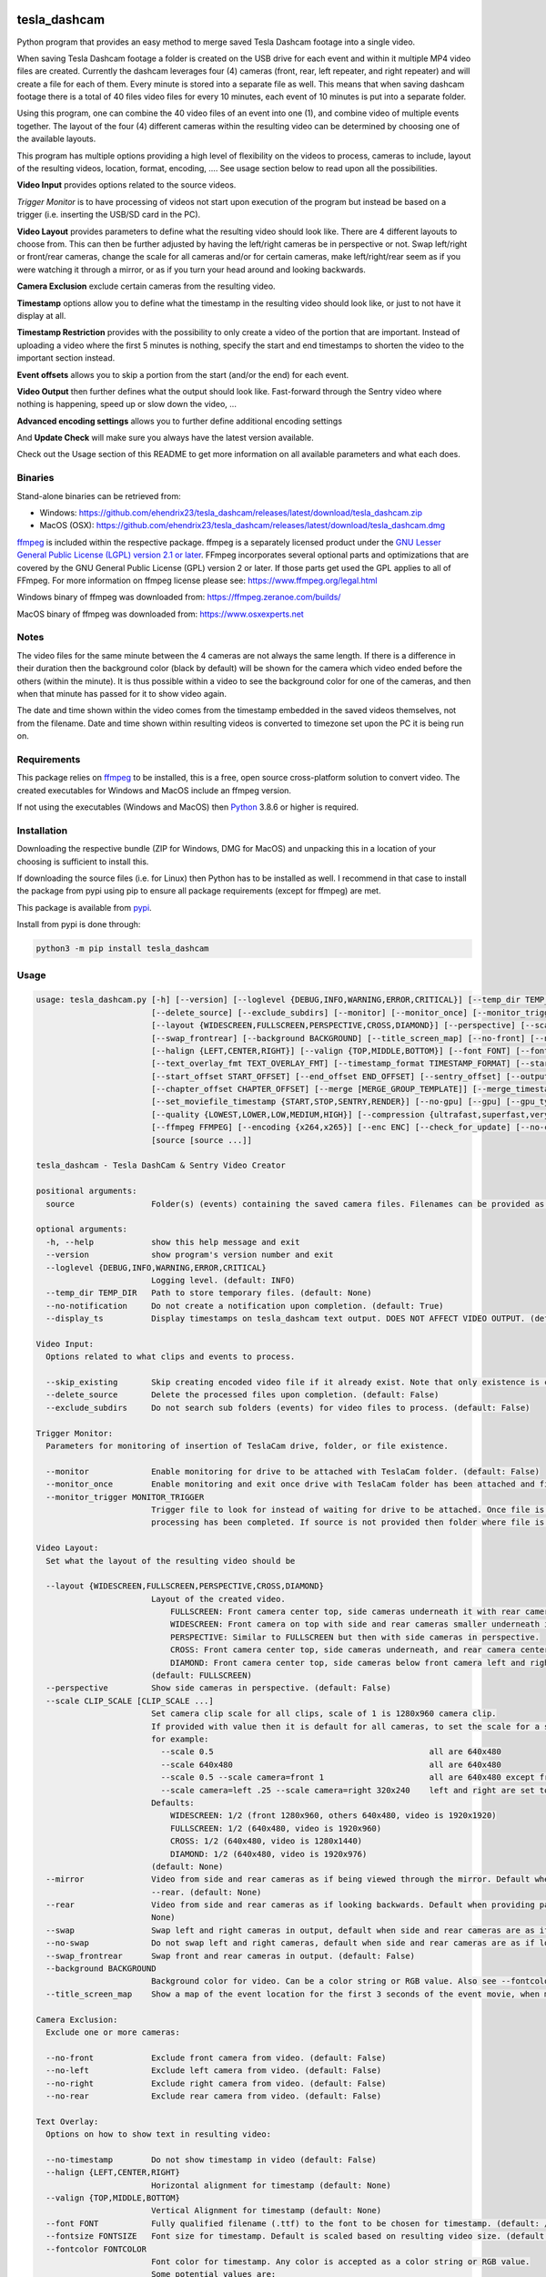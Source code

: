 .. image:: https://img.shields.io/github/downloads/ehendrix23/tesla_dashcam/total
   :target: https://img.shields.io/github/downloads/ehendrix23/tesla_dashcam/total
.. image:: https://img.shields.io/github/downloads/ehendrix23/tesla_dashcam/latest/total
   :target: https://GitHub.com/ehendrix23/tesla_dashcam/releases/
.. image:: https://img.shields.io/pypi/dm/tesla-dashcam
   :target: https://pypi.python.org/pypi/tesla-dashcam/

tesla_dashcam
=============

Python program that provides an easy method to merge saved Tesla Dashcam footage into a single video.

When saving Tesla Dashcam footage a folder is created on the USB drive for each event and within it multiple MP4 video files are
created. Currently the dashcam leverages four (4) cameras (front, rear, left repeater, and right repeater) and will create a
file for each of them. Every minute is stored into a separate file as well. This means that when saving dashcam footage
there is a total of 40 files video files for every 10 minutes, each event of 10 minutes is put into a separate folder.

Using this program, one can combine the 40 video files of an event into one (1), and combine video of multiple events together.
The layout of the four (4) different cameras within the resulting video can be determined by choosing one of the available layouts.

This program has multiple options providing a high level of flexibility on the videos to process, cameras to include,
layout of the resulting videos, location, format, encoding, .... See usage section below to read upon all the possibilities.

**Video Input** provides options related to the source videos.

*Trigger Monitor* is to have processing of videos not start upon execution of the program but instead be based on a trigger
(i.e. inserting the USB/SD card in the PC).

**Video Layout** provides parameters to define what the resulting video should look like. There are 4 different layouts to
choose from. This can then be further adjusted by having the left/right cameras be in perspective or not. Swap left/right
or front/rear cameras, change the scale for all cameras and/or for certain cameras, make left/right/rear seem as if you
were watching it through a mirror, or as if you turn your head around and looking backwards.

**Camera Exclusion** exclude certain cameras from the resulting video.

**Timestamp** options allow you to define what the timestamp in the resulting video should look like, or just to not have
it display at all.

**Timestamp Restriction** provides with the possibility to only create a video of the portion that are important. Instead
of uploading a video where the first 5 minutes is nothing, specify the start and end timestamps to shorten the video
to the important section instead.

**Event offsets** allows you to skip a portion from the start (and/or the end) for each event.

**Video Output** then further defines what the output should look like. Fast-forward through the Sentry video where nothing
is happening, speed up or slow down the video, ...

**Advanced encoding settings** allows you to further define additional encoding settings

And **Update Check** will make sure you always have the latest version available.

Check out the Usage section of this README to get more information on all available parameters and what each does.


Binaries
--------

Stand-alone binaries can be retrieved from:

- Windows: https://github.com/ehendrix23/tesla_dashcam/releases/latest/download/tesla_dashcam.zip
- MacOS (OSX): https://github.com/ehendrix23/tesla_dashcam/releases/latest/download/tesla_dashcam.dmg

`ffmpeg <https://www.ffmpeg.org/legal.html>`_ is included within the respective package.
ffmpeg is a separately licensed product under the `GNU Lesser General Public License (LGPL) version 2.1 or later <http://www.gnu.org/licenses/old-licenses/lgpl-2.1.html>`_.
FFmpeg incorporates several optional parts and optimizations that are covered by the GNU General Public License (GPL) version 2 or later. If those parts get used the GPL applies to all of FFmpeg.
For more information on ffmpeg license please see: https://www.ffmpeg.org/legal.html

Windows binary of ffmpeg was downloaded from: https://ffmpeg.zeranoe.com/builds/

MacOS binary of ffmpeg was downloaded from: https://www.osxexperts.net


Notes
-----

The video files for the same minute between the 4 cameras are not always the same length. If there is a difference in
their duration then the background color (black by default) will be shown for the camera which video ended before the
others (within the minute).
It is thus possible within a video to see the background color for one of the cameras, and then when that minute has passed
for it to show video again.

The date and time shown within the video comes from the timestamp embedded in the saved videos themselves, not from the
filename. Date and time shown within resulting videos is converted to timezone set upon the PC it is being run on.


Requirements
-------------

This package relies on `ffmpeg <https://ffmpeg.org>`__ to be installed, this is a free, open source cross-platform
solution to convert video. The created executables for Windows and MacOS include an ffmpeg version.

If not using the executables (Windows and MacOS) then `Python <https://www.python.org>`__ 3.8.6 or higher is required.


Installation
-------------

Downloading the respective bundle (ZIP for Windows, DMG for MacOS) and unpacking this in a location of your choosing is
sufficient to install this.

If downloading the source files (i.e. for Linux) then Python has to be installed as well. I recommend in that case to
install the package from pypi using pip to ensure all package requirements (except for ffmpeg) are met.

This package is available from `pypi <https://pypi.org/project/tesla-dashcam/>`__.

Install from pypi is done through:

.. code:: bash

    python3 -m pip install tesla_dashcam



Usage
-----

.. code:: bash

    usage: tesla_dashcam.py [-h] [--version] [--loglevel {DEBUG,INFO,WARNING,ERROR,CRITICAL}] [--temp_dir TEMP_DIR] [--no-notification] [--display_ts] [--skip_existing]
                            [--delete_source] [--exclude_subdirs] [--monitor] [--monitor_once] [--monitor_trigger MONITOR_TRIGGER]
                            [--layout {WIDESCREEN,FULLSCREEN,PERSPECTIVE,CROSS,DIAMOND}] [--perspective] [--scale CLIP_SCALE [CLIP_SCALE ...]] [--mirror] [--rear] [--swap] [--no-swap]
                            [--swap_frontrear] [--background BACKGROUND] [--title_screen_map] [--no-front] [--no-left] [--no-right] [--no-rear] [--no-timestamp]
                            [--halign {LEFT,CENTER,RIGHT}] [--valign {TOP,MIDDLE,BOTTOM}] [--font FONT] [--fontsize FONTSIZE] [--fontcolor FONTCOLOR]
                            [--text_overlay_fmt TEXT_OVERLAY_FMT] [--timestamp_format TIMESTAMP_FORMAT] [--start_timestamp START_TIMESTAMP] [--end_timestamp END_TIMESTAMP]
                            [--start_offset START_OFFSET] [--end_offset END_OFFSET] [--sentry_offset] [--output OUTPUT] [--motion_only] [--slowdown SLOW_DOWN] [--speedup SPEED_UP]
                            [--chapter_offset CHAPTER_OFFSET] [--merge [MERGE_GROUP_TEMPLATE]] [--merge_timestamp_format MERGE_TIMESTAMP_FORMAT] [--keep-intermediate] [--keep-events]
                            [--set_moviefile_timestamp {START,STOP,SENTRY,RENDER}] [--no-gpu] [--gpu] [--gpu_type {nvidia,intel,rpi}] [--no-faststart]
                            [--quality {LOWEST,LOWER,LOW,MEDIUM,HIGH}] [--compression {ultrafast,superfast,veryfast,faster,fast,medium,slow,slower,veryslow}] [--fps FPS]
                            [--ffmpeg FFMPEG] [--encoding {x264,x265}] [--enc ENC] [--check_for_update] [--no-check_for_update] [--include_test]
                            [source [source ...]]

    tesla_dashcam - Tesla DashCam & Sentry Video Creator

    positional arguments:
      source                Folder(s) (events) containing the saved camera files. Filenames can be provided as well to manage individual clips. (default: None)

    optional arguments:
      -h, --help            show this help message and exit
      --version             show program's version number and exit
      --loglevel {DEBUG,INFO,WARNING,ERROR,CRITICAL}
                            Logging level. (default: INFO)
      --temp_dir TEMP_DIR   Path to store temporary files. (default: None)
      --no-notification     Do not create a notification upon completion. (default: True)
      --display_ts          Display timestamps on tesla_dashcam text output. DOES NOT AFFECT VIDEO OUTPUT. (default: False)

    Video Input:
      Options related to what clips and events to process.

      --skip_existing       Skip creating encoded video file if it already exist. Note that only existence is checked, not if layout etc. are the same. (default: False)
      --delete_source       Delete the processed files upon completion. (default: False)
      --exclude_subdirs     Do not search sub folders (events) for video files to process. (default: False)

    Trigger Monitor:
      Parameters for monitoring of insertion of TeslaCam drive, folder, or file existence.

      --monitor             Enable monitoring for drive to be attached with TeslaCam folder. (default: False)
      --monitor_once        Enable monitoring and exit once drive with TeslaCam folder has been attached and files processed. (default: False)
      --monitor_trigger MONITOR_TRIGGER
                            Trigger file to look for instead of waiting for drive to be attached. Once file is discovered then processing will start, file will be deleted when
                            processing has been completed. If source is not provided then folder where file is located will be used as source. (default: None)

    Video Layout:
      Set what the layout of the resulting video should be

      --layout {WIDESCREEN,FULLSCREEN,PERSPECTIVE,CROSS,DIAMOND}
                            Layout of the created video.
                                FULLSCREEN: Front camera center top, side cameras underneath it with rear camera between side camera.
                                WIDESCREEN: Front camera on top with side and rear cameras smaller underneath it.
                                PERSPECTIVE: Similar to FULLSCREEN but then with side cameras in perspective.
                                CROSS: Front camera center top, side cameras underneath, and rear camera center bottom.
                                DIAMOND: Front camera center top, side cameras below front camera left and right of front, and rear camera center bottom.
                            (default: FULLSCREEN)
      --perspective         Show side cameras in perspective. (default: False)
      --scale CLIP_SCALE [CLIP_SCALE ...]
                            Set camera clip scale for all clips, scale of 1 is 1280x960 camera clip.
                            If provided with value then it is default for all cameras, to set the scale for a specific camera provide camera=<front, left, right,rear> <scale>
                            for example:
                              --scale 0.5                                             all are 640x480
                              --scale 640x480                                         all are 640x480
                              --scale 0.5 --scale camera=front 1                      all are 640x480 except front at 1280x960
                              --scale camera=left .25 --scale camera=right 320x240    left and right are set to 320x240
                            Defaults:
                                WIDESCREEN: 1/2 (front 1280x960, others 640x480, video is 1920x1920)
                                FULLSCREEN: 1/2 (640x480, video is 1920x960)
                                CROSS: 1/2 (640x480, video is 1280x1440)
                                DIAMOND: 1/2 (640x480, video is 1920x976)
                            (default: None)
      --mirror              Video from side and rear cameras as if being viewed through the mirror. Default when not providing parameter --no-front. Cannot be used in combination with
                            --rear. (default: None)
      --rear                Video from side and rear cameras as if looking backwards. Default when providing parameter --no-front. Cannot be used in combination with --mirror. (default:
                            None)
      --swap                Swap left and right cameras in output, default when side and rear cameras are as if looking backwards. See --rear parameter. (default: None)
      --no-swap             Do not swap left and right cameras, default when side and rear cameras are as if looking through a mirror. Also see --mirror parameter (default: None)
      --swap_frontrear      Swap front and rear cameras in output. (default: False)
      --background BACKGROUND
                            Background color for video. Can be a color string or RGB value. Also see --fontcolor. (default: black)
      --title_screen_map    Show a map of the event location for the first 3 seconds of the event movie, when merging events it will also create map with lines linking the events (default: False)

    Camera Exclusion:
      Exclude one or more cameras:

      --no-front            Exclude front camera from video. (default: False)
      --no-left             Exclude left camera from video. (default: False)
      --no-right            Exclude right camera from video. (default: False)
      --no-rear             Exclude rear camera from video. (default: False)

    Text Overlay:
      Options on how to show text in resulting video:

      --no-timestamp        Do not show timestamp in video (default: False)
      --halign {LEFT,CENTER,RIGHT}
                            Horizontal alignment for timestamp (default: None)
      --valign {TOP,MIDDLE,BOTTOM}
                            Vertical Alignment for timestamp (default: None)
      --font FONT           Fully qualified filename (.ttf) to the font to be chosen for timestamp. (default: /Library/Fonts/Arial Unicode.ttf)
      --fontsize FONTSIZE   Font size for timestamp. Default is scaled based on resulting video size. (default: None)
      --fontcolor FONTCOLOR
                            Font color for timestamp. Any color is accepted as a color string or RGB value.
                            Some potential values are:
                                white
                                yellowgreen
                                yellowgreen@0.9
                                Red
                            :    0x2E8B57
                            For more information on this see ffmpeg documentation for color: https://ffmpeg.org/ffmpeg-utils.html#Color (default: white)
      --text_overlay_fmt TEXT_OVERLAY_FMT
                            Format string for text overlay.
                            Valid format variables:
                                {clip_start_timestamp} - Local time the clip starts at
                                {clip_end_timestamp} - Local time the clip ends at
                                {local_timestamp_rolling} - Local time which continuously updates (shorthand for '%{{pts:localtime:{local_timestamp}:%x %X}}'), string
                                {event_timestamp} - Timestamp from events.json (if provided), string
                                {event_timestamp_countdown_rolling} - Local time which continuously updates (shorthand for '%{{hms:localtime:{event_timestamp}}}'), string
                                {event_city} - City name from events.json (if provided), string
                                {event_reason} - Recording reason from events.json (if provided), string
                                {event_latitude} - Estimated latitude from events.json (if provided), float
                                {event_longitude} - Estimated longitude from events.json (if provided), float
                                
                                All valid ffmpeg 'text expansion' syntax is accepted here.
                                More info: http://ffmpeg.org/ffmpeg-filters.html#Text-expansion
                            (default: {local_timestamp_rolling})
      --timestamp_format TIMESTAMP_FORMAT
                            Format for timestamps.
                            Determines how timestamps should be represented. Any valid value from strftime is accepted.Default is set '%x %X' which is locale's appropriate date and time representationMore info: https://strftime.org (default: %x %X)

    Timestamp Restriction:
      Restrict video to be between start and/or end timestamps. Timestamp to be provided in a ISO-8601 format (see https://fits.gsfc.nasa.gov/iso-time.html for examples)

      --start_timestamp START_TIMESTAMP
                            Starting timestamp (default: None)
      --end_timestamp END_TIMESTAMP
                            Ending timestamp (default: None)

    Event offsets:
      Start and/or end offsets for events

      --start_offset START_OFFSET
                            Skip x number of seconds from start of event for resulting video. Default is 0 seconds, 60 seconds if --sentry_offset is provided. (default: None)
      --end_offset END_OFFSET
                            Ignore the last x seconds of the event for resulting video. Default is 0 seconds, 30 seconds if --sentry_offset is provided. (default: None)
      --sentry_offset       start_offset and end_offset will be based on when timestamp of object detection occurred for Sentryevents instead of start/end of event. (default: False)

    Video Output:
      Options related to resulting video creation.

      --output OUTPUT       Path/Filename for the new movie file. Event files will be stored in same folder.
                            (default: /Users/ehendrix/Movies/Tesla_Dashcam/)
      --motion_only         Fast-forward through video when there is no motion. (default: False)
      --slowdown SLOW_DOWN  Slow down video output. Accepts a number that is then used as multiplier, providing 2 means half the speed.
      --speedup SPEED_UP    Speed up the video. Accepts a number that is then used as a multiplier, providing 2 means twice the speed.
      --chapter_offset CHAPTER_OFFSET
                            Offset in seconds for chapters in merged video. Negative offset is # of seconds before the end of the subdir video, positive offset if # of seconds after the
                            start of the subdir video. (default: 0)
      --merge [MERGE_GROUP_TEMPLATE]
                            Merge the video files from different folders (events) into 1 big video file.
                            Optionally add a template string to group events in different video files based on the template.
      --merge_timestamp_format MERGE_TIMESTAMP_FORMAT
                            Format for timestamps in merge_template.
                            Determines how timestamps should be represented within merge_template. Any valid value from strftime is accepted.Default is set '%Y-%m-%d_%H_%M'More info: https://strftime.org (default: %Y-%m-%d_%H_%M)
      --keep-intermediate   Do not remove the clip video files that are created (default: False)
      --keep-events         Do not remove the event video files that are created when merging events into a video file (see --merge) (default: False)
      --set_moviefile_timestamp {START,STOP,SENTRY,RENDER}
                            Match modification timestamp of resulting video files to event timestamp. Use START to match with when the event started, STOP for end time of the event,
                            SENTRY for Sentry event timestamp, or RENDER to not change it. (default: START)

    Advanced encoding settings:
      Advanced options for encoding

      --no-gpu              Disable use of GPU acceleration. Default on Apple Silicon Mac and on Non-MACs.                            
      --gpu                 Use GPU acceleration. Default on Intel Macs.
                            Note: ffmpeg currently seems to have issues on Apple Silicon with GPU acceleration, --no-gpu might need to be set to produce video.
                            --gpu_type has to be provided as well on Non-Macs when enabling this parameter (default: False)
      --gpu_type {nvidia,intel,rpi}
                            Type of graphics card (GPU) in the system. This determines the encoder that will be used.This parameter is mandatory if --gpu is provided on Non-Macs. (default: None)
      --no-faststart        Do not enable flag faststart on the resulting video files. Use this when using a network share and errors occur during encoding. (default: False)
      --quality {LOWEST,LOWER,LOW,MEDIUM,HIGH}
                            Define the quality setting for the video, higher quality means bigger file size but might not be noticeable. (default: LOWER)
      --compression {ultrafast,superfast,veryfast,faster,fast,medium,slow,slower,veryslow}
                            Speed to optimize video. Faster speed results in a bigger file. This does not impact the quality of the video, just how much time is used to compress it.
                            (default: medium)
      --fps FPS             Frames per second for resulting video. Tesla records at about 33fps hence going higher wouldn't do much as frames would just be duplicated. Default is 24fps
                            which is the standard for movies and TV shows (default: 24)
      --ffmpeg FFMPEG       Path and filename for ffmpeg. Specify if ffmpeg is not within path. (default: /Users/ehendrix-
                            personal/Documents_local/GitHub/tesla_dashcam/tesla_dashcam/ffmpeg)
      --encoding {x264,x265}
                            Encoding to use for video creation.
                                x264: standard encoding, can be viewed on most devices but results in bigger file.
                                x265: newer encoding standard but not all devices support this yet.
      --enc ENC             Provide a custom encoder for video creation. Cannot be used in combination with --encoding.
                            Note: when using this option the --gpu option is ignored. To use GPU hardware acceleration specify an encoding that provides this.

    Update Check:
      Check for updates

      --check_for_update    Check for update and exit. (default: False)
      --no-check_for_update
                            A check for new updates is performed every time. With this parameter that can be disabled (default: False)
      --include_test        Include test (beta) releases when checking for updates. (default: False)

Positional Argument
-------------------

Source does not have a specific parameter. Just provide the folder(s) to be scanned and processed. One can provide
folder(s) and/or file(s) here. Source is not mandatory, if not provided then the default will be SavedClips and SentryClips.
The path searches for SavedClips and SentryClips will depend if there was a Trigger Monitor parameter provided or not.
If source is not provided and no Trigger Monitor provided then --monitor_once will be enabled with SavedClips and SentryClips.


Optional Arguments
------------------

These are some other optional arguments that don't change in what will be processed, how, layout, resulting video file
or so.

*-h or --help*

  Show the help message and exit.

*--version*

  Show the version number of the program and exit.

*--loglevel <level>*

  Log level for additional output. Currently only used for DEBUG, providing any other value will not change anything.

*--temp_dir <path>*

  Temporary path to store the temporary (intermediate) clip video files. When processing a temporary video file is
  created for each minute within an event folder combining the different cameras together. Then these temporary video
  files are merged together to produce the resulting event video file. By default the temporary clip video files will
  be stored in the same folder as specified where the resulting video file will be stored. Using this parameter one
  can thus specify another folder instead. Can be especially helpful when the resulting videos are being stored on
  a network share as one can then specify a local drive that would be faster for the temporary files.

*--no-notification*

  Upon completion a notification is provided on the screen that processing is completed. Use this parameter to
  disable this notification.

  *--display_ts*

  Add timestamp to the text output procuded.

Video Input
-----------

Following options are to manage what should be processed and what to do once processed.

*--skip_existing*

  Default: False

  By default if a resulting video files already exist then it will be overwritten (except with --monitor). By providing this
  parameter if the resulting video file already exist then it will not be recreated. Note that this only checks for existence
  of the video file and not if the layout etc. of that video file matches current selection.

*--delete_source*

  Default: False

  Delete the clips (files) and events (folders) on the source once processing has been completed.

*--exclude_subdirs*

  Default: False

  Do not scan any subfolders within the source provided for valid clips.


Trigger Monitor
---------------

When the program is executed the provide source folders are being scanned for events and clip files, processed, and
then the program exits. Using these parameters it is possible however to start the program before the SD or USB has been
inserted and have it wait. It can then be set to wait again after first time processing or to stop.

*--monitor*

  Default: False

  Monitor for drive to be attached that has the TeslaCam folder in its root. If not already one attached then wait till
  one is attached. Once a drive with the TeslaCam folder is attached processing will start based on the source provided.
  If no source was provided then all events within SavedClips and SentryClips will be processed instead. To have it
  process all 3 folders then provide the following for source:

  SavedClips SentryClips RecentClips

  After processing the program will wait until the drive has been ejected from the system. Once ejected it will
  start monitoring again for a drive to be attached. This loop will continue until stopped with CTRL-C.

*--monitor_once*

  Default: False

  This is the same as --monitor however instead of waiting for the drive to be ejected after processing the program
  will stop.

*--monitor_trigger <File or folder>*

  Monitor for existence of a folder (or file) instead of a drive with TeslaCam folder. Once the file (or folder) exist
  then processing will start. If source is provided then that will be used for scanning for events and clips. If no
  source was provided then the path provided for this parameter will be used as source instead. If the provided source
  is a relative path (i.e. Tesla/MyVideos) then it will be relative based on the location of the trigger file/path.

  Upon completion, if a trigger file was provided then that file will be deleted and the program will wait again
  until the trigger file exist again. If a trigger folder was provided then the program will wait until this folder
  has been removed. Then it will start monitoring again for existence for this folder.


Video Layout
------------

The layout of the resulting video can be adjusted in many ways through multiple parameters. Parameter --layout
specifies where each camera clip should be placed within the resulting video. (see above for examples).

*--layout*

  Default: FULLSCREEN

* FULLSCREEN: Resolution: 1920x960

::

    +---------------+----------------+----------------+
    |               | Front Camera   |                |
    +---------------+----------------+----------------+
    | Left Camera   |  Rear Camera   |  Right Camera  |
    +---------------+----------------+----------------+

Video example: https://youtu.be/P5k9PXPGKWQ


* WIDESCREEN: Resolution: 1920x1920

::

    +---------------+----------------+----------------+
    |                 Front Camera                    |
    +---------------+----------------+----------------+
    | Left Camera   |  Rear Camera   |  Right Camera  |
    +---------------+----------------+----------------+

Video example: https://youtu.be/nPleIhVxyhQ


* CROSS: Resolution: 1280x1440

::

    +---------------+----------------+----------------+
    |               | Front Camera   |                |
    +---------------+----------------+----------------+
    |     Left Camera      |       Right Camera       |
    +---------------+----------------+----------------+
    |               | Rear Camera    |                |
    +---------------+----------------+----------------+


* DIAMOND: Resolution: 1920x976

::

    +---------------+----------------+----------------+
    |               |  Front Camera  |                |
    +---------------+                +----------------+
    |   Left Camera |----------------| Right Camera   |
    +               +  Rear Camera   +                +
    |---------------|                |----------------|
    +---------------+----------------+----------------+


*--perspective*

  Default: False

  Show the side cameras in perspective mode.


*--scale*

  This can then be further adjusted by changing the scale for all cameras or changing the scale for one or more making
  them smaller or bigger then the others. This is done with the --scale parameter. If just provided with a number then
  scale is multiplied based on that number.

  For example, 0.5 results in 640x480 as standard resolution is 1280x960. Or one can also provide the resolution instead
  of the scale. For example providing 640x480. Changing the scale can be done for specific cameras as well. This is
  done by preceding the scale number (or resolution) with camera=<camera> where <camera> can be front, rear, left,
  or right. One can provide the --scale parameter multiple times.

  For example:

  \-\-scale 1 --scale camera=left .25 --scale camera=right 640x480

  results in front and rear camera clips to be of size 1280x960, left camera would be 320x240, and right camera would
  be 640x480.


*--mirror or --rear*

  By default the left, right, and rear cameras are shown as if one is sitting inside the car and looking through the
  mirrors. However, if the front camera is not included (with option --no-front) then this is changed making it seem
  as if one is looking backwards and not through a mirror. With option --mirror or --rear one can override the default
  for this.

  Using --rear you can thus make it so that it is shown as if looking backwards yet still having the front one shown.
  Same, using --mirror one can make it as if the view is shown through a mirror without showing the front camera.

*--swap or --no-swap*

  Default is to swap left and right cameras (left one is shown on the right in the video and right one is shown on the left)
  when they are viewed as if looking backwards (see --rear). Using --no-swap this can then be overridden.


  Similar, when looking as if through a mirror the default is not to swap left and right cameras. With --swap this can be
  overridden.

*--swap_frontrear*

  Default: False

  Using this you can swap the front and the rear camera in the layouts. The front camera is normally on top with the rear
  camera being at the bottom. With this the front camera will be shown at the bottom and the rear on the top.

*--background*

  Default: Black

  Specify the background color for the video. Default is black. See --fontcolor for possible values.

  *--title_screen_map*

  Default: False

  Show a map of the event location for the first 3 seconds within the event. When merging multiple events an additional map will
  be created for the start of the movie showing locations of all events within the movie linked with lines.
  Note, if merging multiple events within a movie then a map will be shown at the start of each event within that movie.

Camera Exclusion
----------------

By default the output from all 4 cameras is shown within the merged video if existing. Using these parameters one can
exclude one or more cameras from the resulting video.

*--no-front*

  Default: False

  Exclude the front camera from the resulting video.

*--no-left*

  Default: False

  Exclude the left camera from the resulting video.

*--no-right*

  Default: False

  Exclude the right camera from the resulting video.

*--no-rear*

  Default: False

  Exclude the rear camera from the resulting video.

Text Overlay
------------

Following parameters are to change settings for the text that is being added to the resulting video.

*--text_overlay_fmt*

  Default: {local_timestamp_rolling}

  Sets the format string for the text overlayed in the video. Use \n to specify a newline.
  Valid format specifiers:
  
  `{local_timestamp_rolling}`: Local time which continuously updates, string

  `{local_timestamp}`: Local time that does not continuously update, string

  `{event_timestamp}`: Timestamp from events.json (if provided), string

  `{event_city}`: City name from events.json (if provided), string

  `{event_reason}`: Recording reason from events.json (if provided), string

  `{event_latitude}`: Estimated latitude from events.json (if provided), float

  `{event_longitude}`: Estimated longitude from events.json (if provided), float


*--timestamp_format*

  Default: %x %X

  Set how timestamps should be formatted. See https://strftime.org on how to use this. Default represents date and time in current locale's format.

*--no-timestamp*

  Default: False

  Do not display timestamp within the resulting video.

*--halign*

  Default: CENTER

  Determine the horizontal alignment of the timestamp within the resulting video. The default for this normally
  is to display the timestamp in the center of the video. Exception to this is for DIAMOND layout when excluding
  left or right camera in which case the horizontal placement of the font is adjusted so that it is still displayed
  between the front and rear camera. The alignment can be overridden with:

  LEFT: place timestamp to the left of the video

  CENTER: place timestamp in the center of the video

  RIGHT: place timestamp to the right of the video

*--valign*

  Default: BOTTOM

  Set the vertical alignment of the timestamp within the resulting video. Default is at the bottom of the video except
  for layout DIAMOND where it is in the middle to be placed in the space between the front and rear camera.

  TOP: place timestamp at the top of the video

  MIDDLE: place timestamp in the middle of the video

  BOTTOM: place timestamp at the bottom of the video

*--font <filename>*

  Override the default font for the timestamp. Filename/path provided here has to be a fully qualified filename to the
  font file (.ttf).

*--fontsize <size>*

  Font size for the timestamp. Default font size is scaled based on the resulting video size, use this to override and
  provide a fix font size.

*--fontcolor <color*

  Default: white

  The color for the timestamp as a color string or RGB value. More information on how to provide the color can be
  found here: `https://ffmpeg.org/ffmpeg-utils.html#Color <https://ffmpeg.org/ffmpeg-utils.html#Color>`_

  Some possible values are:
    white

    yellowgreen

    yellowgreen@0.9

    Red

    0x2E8B57


Timestamp Restriction
---------------------

The events/clips to be processed and thus be put in the resulting video can be restricted by providing a start and/or
end timestamp.

The timestamps provided do not need to match the start or end timestamp of a specific event or specific clip. Video within
the clip will be skipped if it falls outside of the timestamp.

By default the timestamp will be interpreted based on the timezone of the PC the program runs on. This can be
overridden however.

The timestamp is to be provided based on the ISO-8601 format (see
`https://fits.gsfc.nasa.gov/iso-time.html <https://fits.gsfc.nasa.gov/iso-time.html>`_) for description and examples of
this format.

In general, the date is provided in the format YYYY, YYYY-MM, YYYY-MM-DD, YYYY-Wxx, YYYY-ddd

Here are some examples:

  2019 to process restrict video to year 2019.

  2019-09 for September, 2019.

  2019-09-10 or 20190910 for 10th of September, 2019

  2019-W37 (or 2019W37) for week 37 in 2019

  2019-W37-2 (or 2019W372) for Tuesday (day 2) of Week 37 in 2019

  2019-253 (or 2019253) for day 253 in 2019 (which is 10th of September, 2019)

To identify the time, one can use hh, hh:mm, or hh:mm:ss.
If providing both a date and a time then these are seperated using the letter T:

  2019-09-10T11:15:10 for 11:15AM on the 10th of September, 2019.

Timezone for the timestamp can be provided as well.
  For UTC time add the letter Z to the time: 2019-09-10T11:15:10Z for 11:15AM on the 10th of September, 2019 UTC time.

One can also use +hh:mm, +hhmm, +hh, -hh:mm, -hhmm, -hh to use a different timezone.

  2019-09-10T11:15:10-0500 is for 11:15AM on the 10th of September, 2019 EST.

For further guidance on potential values see: https://www.cl.cam.ac.uk/~mgk25/iso-time.html

*--start_timestamp <timestamp>*

  Starting timestamp to include in resulting video. Anything before this timestamp will be skipped (even when inside
  the clip containing the starting timestamp).

*--end_timestamp <timestamp>*

  Ending timestamp to include in resulting video. Anything after this timestamp will be skipped (even when inside
  the clip containing the ending timestamp).

Event offsets
-------------

This is to skip forward or stop earlier within an event. The skipping is done for each event (folder) individually.
For example, one can set it to skip the 1st 5 minutes of each event by providing the --start_offset 300 (300 seconds = 5 minutes).
Provided offsets are calculated before any video adjustments such as speeding up, slowing down, or motion only. Offsets
can work in combination with the timestamp restriction however the offsets will always be calculated based on the event
start and end timestamps. Thus if the start timestamp is set to be 2 minutes into the event, and the offset is set to 5 minutes
then the resulting video will start 5 minutes in (and not 7 minutes into the event). If the start timestamp is 3 minutes into
the event, and the starting offset is set to 2 minutes then the resulting video will start at 3 minutes in. Same
methodology is applied for ending offset and end timestamp.

When enabling --sentry_offset then the offsets only operate on events that were recorded due to a Sentry event.
The offsets are then based on the event timestamp (timestamp that triggered Sentry to save the event) and not the start/end timestamp of the event.
For this it is possible to provide positive or negative values. When providing a negative value for start_offset then the clip
will start before the event timestamp. When providing a positive value then it will be after the event start.
Similar, when providing a negative value for end_offset the ending of the clip will be before the event, and with
a positive value it will be after the event.

*--start_offset <offset>*

  Starting offset within the event. <offset> is in seconds.

*--end_offset <offset>*

  Ending offset within the event. <offset> is in seconds.

*--senty_offset*

  Default: False

  Start and end offsets will be based on the timestamp that triggered the Sentry event instead of the start and end timestamps of the event.
  
Video Output
------------

These are additional parameters related to the resulting video creation.

*--output <path/filename>*

  Path/filename for the resulting video. If a filename is provided here and --merge is set then the resulting merged
  video will be saved with this filename. The event videos will be stored within the same folder. To just provide a filename, 
  but keeping the default folder based on platform, add an extension to the name. For example, providing "event" will create 
  the files in folder event, but providing "event.mp4" will instead create the movie file event.mp4 in the default folder.
  
*--motion_only*

  Default: False

  Resulting video will show fast forwarded video for any portion where there is no or very little motion. This can
  be especially useful for Sentry events since those are 10-minute events but often only have a few minutes (if that)
  of useful activity in it that resulted in the event being created.

*--slowdown <speed>*

  Slow the resulting video down by provided multiplier. For example, a <speed> of 2 would mean that the video
  will be half the speed of normal.

*--speedup <speed>*

  Increase the speed of the resulting video by provided multiplier. For example, a value of 2 means that the video
  will be going twice the normal speed.

*--chapter_offset <seconds>*

  Sets an offset for the chapter markers in the merged video. By default a chapter marker is set at the start of each
  event within the merged video. Using this one can set the chapter marker <seconds> before or after the start of the event.

  Providing a negative value here results in the chapter marker being set x number of seconds before the end of the event.

  Providing a positive value results in the chapter marker being set x number of seconds after the start of the event.

*--merge*

  Default: False

  A video file is created for each event (folder) found. When parameter --merge is provided these individual event
  video files will then be further merged into 1 bigger video file. 
  Optionally add a template string to group events together and create multiple video files. Resulting video filename will be based on this template.
  See --text_overlay_fmt for format variables.
 
*--merge_timestamp_format*

  Default: %Y-%m-%d_%H_%M

  Determine how timestamps should be represented within the template provided for --merge.
  For example:

  To merge events in a movies grouped by date/hour:

      --merge "{event_timestamp}" --merge_timestamp_format "%Y-%m-%d_%H"
  
  To merge events in a movies grouped by date:

      --merge "{event_timestamp}" --merge_timestamp_format "%Y-%m-%d"
  

*--keep-intermediate*

  Default: False

  Temporary video files are being created during the processing of the events. These temporary video files are the
  combined camera clips for 1 minute, and thus normally 10 of these video files are created (one for each minute).
  These files are then deleted once the event is processed and the event video file has been created. Use this
  parameter to keep these temporary video files instead. Note that depending on the number of events a lot more
  storage will be required then.

*--keep-events*

  Default: False

  When set the event video files that were generated will not be deleted after they have been merged into a video file (see --merge). 
  If this is not set then the event video files will be automatically deleted upon successful creation of the merged video file.

*--set_moviefile_timestamp*

  Default: START

  Determine what the modification timestamp on the OS for resulting video file should be set at. START will set it at the start of the event, 
  STOP for the end of the event, SENTY for the timestamp that triggered the SENTRY event (if no SENTRY timestamp then will go back to START),
  or RENDER to not modify the timestamp resulting in it being when the movie was created.

Advanced Encoding Settings
--------------------------

The following parameters are more advanced settings to determine how ffmpeg should encode the videos.

*--no-gpu*

  Disables GPU acceleration. 
  Intel Macs: GPU acceleration is enabled by default, use this parameter to disable it.
  Apple Silicon Macs: GPU acceleration is disabled by default due to current issues with ffmpeg.
  Non-Macs: GPU acceleration is disabled by default.

  If this parameter is used in combination with --gpu then the first one will have preference.

  Note: we can only detect Apple Silicon if Python deployed is the Universal2 binary OR the tesla_dashcam executable is for Apple Silicon.
  If running on Apple Silicon but using the x64 executable or x64 Python then tesla_dashcam will not be able to detect it is running on Apple Silicon.

*--gpu*

  Enables GPU acceleration.
  Intel Macs: this is already enabled by default
  Apple Silicon Macs: to enable GPU acceleration. Note that current ffmpeg produces a corrupt video when doing this but newer versions of ffmpeg might work.
  Non-Macs: to enable GPU acceleration, parameter parameter --gpu_type has to be provided as well then to identify the hardware.

  If this parameter is used in combination with --no-gpu then the first one will have preference.

  Note: we can only detect Apple Silicon if Python deployed is the Universal2 binary OR the tesla_dashcam executable is for Apple Silicon.
  If running on Apple Silicon but using the x64 executable or x64 Python then tesla_dashcam will not be able to detect it is running on Apple Silicon.

*--gpu_type*

  All platforms except Macs. Provide the GPU type installed in the system.

    intel: if INTEL GPU is installed

    nvidia: if NVIDIA GPU is installed

    rpi: on Raspberry Pi systems

*--no-faststart*

   Default: False

   By default the ffmpeg flag faststart is set. Doing this will ensure that certain meta data is placed at the start
   of the resulting video which then improves streaming (i.e. YouTube, WebSites, ...). This parameter is to disable
   this and thus having the meta data placed at the end of the video file (which is normal default). This can improve
   performance as video files will not have to be rewritten after processing to put the metadata at the beginning of the
   file, and it can also prevent issues with video files are located on a network share.

*--quality*

  Default: LOWER

  Set the overall quality for the resulting video. Setting this to a higher value can improve the quality (not guaranteed)
  but most likely will also result in bigger file sizes. Resulting improvement might not be noticeable.

    Valid values: LOWEST, LOWER, LOW, MEDIUM, HIGH

*--compression*

  Default: medium

  Defines how much time should be spend to compress the resulting video file. Slower speed can result in improved
  compression of the video file and thus a smaller video size. However it would also result in longer processing time.

    ultrafast will result in least amount of time processing to compress the video file, but largest video size.

    veryslow will result in the smallest video file, but the longest amount of time to create the video file.

  Note that increasing or decreasing compression time will not impact the quality of the resulting video. Just the
  resulting file size.

    Valid values: ultrafast, superfast,veryfast,faster,fast,medium,slow,slower,veryslow

*--fps <frames>*

  Default: 24

  Set the frames per seconds for the resulting video. Default frames per second for movies and TV shows is 24fps. Tesla
  cameras are recording and saving at about 33fps. Using default about 9 frames per second are dropped from the resulting
  video. With this parameter the fps for the resulting video can be adjusted. Set it to 33 to keep the number of frames
  similar to Tesla's. Setting this value higher would just result in frames being duplicated. For example, setting it to
  66 would mean that for every second, each frame is duplicated to get from 33fps to 66fps.

*--ffmpeg <executable>*

  For Windows and MacOS an executable is delivered with FFMPEG build-in. When using this executable this parameter
  can be easily ignored unless one wants to specify a different ffmpeg version then what is delivered.

  On all other platforms (or on Windows and MacOS when not using the executable) ffmpeg has to be downloaded and
  installed separately. If ffmpeg is within the search path (on most platforms defined through environment variable PATH)
  then there is also no reason to provide this. If ffmpeg is not within the search path (or one wants to use a different
  ffmpeg then what is provided in the executable) then one can provide the fully qualified name for the ffmpeg to be used.

*--encoding*

  Default: x264

  Provide the encoding for the resulting video. Default is x264 as today this is still the most common format for
  video files. One can also encode it in x265 which is the newer video standard. Encoding in x265 results in a smaller
  video file however certain programs or platforms might not be able to view this yet. Use x264 if providing the
  video to a wide audience, you can use x265 for private usage and ability to view x265.

    Valid values: x264, x265

*--enc <encoder>*

  ffmpeg uses an encoder to create (encode) the video files. By default the encoder selected is based on platform
  (Windows, Mac, Linux), GPU acceleration and GPU type, and encoding (x264, x265). With this parameter it is possible
  to provide a different encoder instead to create the video file. For further information please see the ffmpeg
  documentation on video encoders. The value provided here will be provided to parameter c:v <encoder>

Update Check
------------

A check to determine if a newer version is available will be performed every time the program is executed. These
parameters allow you to influence this.

*--check_for_update*

  Check if there is a new update available and then just exit. This allows you to perform the check without processing
  anything.

*--no-check_for_update*

  Default: False

  Do not perform the check if there is an update available. Not recommended as no checks are performed, but can be
  used when there is no internet available, slow internet, ...

*--include_test*

  Default: False

  Include test (beta) releases when checking for new updates. If this parameter is provided then it will also include
  any beta releases. Note that it has to be an actual beta releases within releases. Sometimes the development branch
  can have releases that have not been released as a test release.


Argument (Parameter) file
-------------------------

A lot of different parameters can be provided, thus to make it easier one can have these parameters within a text file
and then supply this text file instead of having to enter them each time on the command line. Combination of
having parameters in a text file and supplying it together with additional parameters on the command line is possible
as well. This thus allows having multiple text files based on different preferences (i.e. layouts, ...) and still
provide other parameters (i.e. start_timestamp and end_timestamp) on the command line.

Arguments within the text file can all be on one (1) line, on separate lines, or a combination thereof. Use # to identify
comments. Everything behind # on a line is then ignored.
Note, on Windows the argument specifying the parameter file has to be between double quotes (")

Having a text file (i.e. my_preference.txt) with the following contents:

.. code:: bash

    --speedup 10 --rear
    --merge --output /home/me/Tesla
    --monitor_once SavedClips

And then executing tesla_dashcam as follows:

* Windows:

.. code:: bash

    tesla_dashcam.exe "@my_preference.txt"

* Mac:

.. code:: bash

    tesla_dashcam @my_preference.txt

* Linux:

.. code:: bash

    python3 tesla_dashcam.py @my_preference.txt

Would result in the same as if those parameters were provided on the command itself. One can also combine a parameter file with parameters on the command line.
Preference is given to what occurs first. For example, if providing the following arguments:

.. code:: bash

    --speedup 2 @my_preference.txt

Then the clips will only be sped up two-fold instead of 10-fold as --speedup 2 occurs before --speedup 10 from the parameter file.
But with:

.. code:: bash

    @my_preference.txt --speedup 2

the clips will be sped up ten-fold.

Examples
--------

To show help:

* Windows:

.. code:: bash

    tesla_dashcam.exe -h

* Mac:

.. code:: bash

    tesla_dashcam -h

* Linux:

.. code:: bash

    python3 tesla_dashcam.py -h


Using defaults:

* Windows:

.. code:: bash

    tesla_dashcam.exe c:\Tesla\2019-02-27_14-02-03

* Mac:

.. code:: bash

    tesla_dashcam /Users/me/Desktop/Tesla/2019-02-27_14-02-03

* Linux:

.. code:: bash

    python3 tesla_dashcam.py /home/me/Tesla/2019-02-27_14-02-03

Using defaults but not knowing what to provide for source path. Goal to only process the SavedClips and only do this once.
Store the resulting video files in c:\Tesla (Windows) or /Users/me/Desktop/Tesla (MacOS). Delete the files from the
USB (or SD) when processed.

* Windows:

.. code:: bash

    tesla_dashcam.exe --monitor_once --delete_source --output c:\Tesla SavedClips

* Mac:

.. code:: bash

    tesla_dashcam --monitor_once --delete_source --output /Users/me/Desktop/Tesla SavedClips

* Linux:

.. code:: bash

    python3 tesla_dashcam.py --monitor_once --delete_source --output /home/me/Tesla SavedClips

Specify video file and location:

* Windows:

.. code:: bash

    tesla_dashcam.exe --output c:\Tesla\My_Video_Trip.mp4 c:\Tesla\2019-02-27_14-02-03

* Mac:

.. code:: bash

    tesla_dashcam --output /Users/me/Desktop/Tesla/My_Video_Trip.mp4 /Users/me/Desktop/Tesla/2019-02-27_14-02-03

* Linux:

.. code:: bash

    python3 tesla_dashcam.py --output /home/me/Tesla/My_Video_Trip.mp4 /home/me/Tesla/2019-02-27_14-02-03

Without timestamp:

* Windows:

.. code:: bash

    tesla_dashcam.exe --no-timestamp c:\Tesla\2019-02-27_14-02-03

* Mac:

.. code:: bash

    tesla_dashcam --no-timestamp /Users/me/Desktop/Tesla/2019-02-27_14-02-03

* Linux:

.. code:: bash

    python3 tesla_dashcam.py --no-timestamp /home/me/Tesla/2019-02-27_14-02-03

Put timestamp center top in yellowgreen:

* Windows:

.. code:: bash

    tesla_dashcam.exe --fontcolor yellowgreen@0.9 -halign CENTER -valign TOP c:\Tesla\2019-02-27_14-02-03

* Mac:

.. code:: bash

    tesla_dashcam --fontcolor yellowgreen@0.9 -halign CENTER -valign TOP /Users/me/Desktop/Tesla/2019-02-27_14-02-03

* Linux:

.. code:: bash

    python3 tesla_dashcam.py --fontcolor yellowgreen@0.9 -halign CENTER -valign TOP /home/me/Tesla/2019-02-27_14-02-03

Layout so front is shown top middle with side cameras below it and font size of 24 (FULLSCREEN):

* Windows:

.. code:: bash

    tesla_dashcam.exe --layout FULLSCREEN --fontsize 24 c:\Tesla\2019-02-27_14-02-03

* Mac:

.. code:: bash

    tesla_dashcam --layout FULLSCREEN --fontsize 24 /Users/me/Desktop/Tesla/2019-02-27_14-02-03

* Linux:

.. code:: bash

    python3 tesla_dashcam.py --layout FULLSCREEN --fontsize 24 /home/me/Tesla/2019-02-27_14-02-03

Specify location of ffmpeg binay (in case ffmpeg is not in path):

* Windows:

.. code:: bash

    tesla_dashcam.exe --ffmpeg c:\ffmpeg\ffmpeg.exe c:\Tesla\2019-02-27_14-02-03

* Mac:

.. code:: bash

    tesla_dashcam --ffmpeg /Applications/ffmpeg /Users/me/Desktop/Tesla/2019-02-27_14-02-03

* Linux:

.. code:: bash

    python3 tesla_dashcam.py --ffmpeg /home/me/ffmpeg /home/me/Tesla/2019-02-27_14-02-03

Layout of PERSPECTIVE with a different font for timestamp and path for ffmpeg:

* Windows: Note how to specify the path, : and \ needs to be escaped by putting a \ in front of them.

.. code:: bash

    tesla_dashcam.exe --layout PERSPECTIVE --ffmpeg c:\ffmpeg\ffmpeg.exe --font "C\:\\Windows\\Fonts\\Courier New.ttf" c:\Tesla\2019-02-27_14-02-03

* Mac:

.. code:: bash

    tesla_dashcam --layout PERSPECTIVE --ffmpeg /Applications/ffmpeg --font '/Library/Fonts/Courier New.ttf' /Users/me/Desktop/Tesla/2019-02-27_14-02-03

* Linux:

.. code:: bash

    python3 tesla_dashcam.py --layout PERSPECTIVE --ffmpeg /Applications/ffmpeg --font '/usr/share/fonts/truetype/freefont/Courier New.ttf' /home/me/Tesla/2019-02-27_14-02-03

Enable monitoring for the Tesla Dashcam USB (or SD) to be inserted and then process all the files (both RecentClips and SavedClips).
Increase speed of resulting videos tenfold and store all videos in folder specified by output.
Delete the source files afterwards:


.. code:: bash

    tesla_dashcam.exe --speed 10 --output c:\Tesla\ --monitor .

* Mac:

.. code:: bash

    tesla_dashcam /Users/me/Desktop/Tesla --monitor .

* Linux:

.. code:: bash

    python3 tesla_dashcam.py /home/me/Desktop/Tesla --monitor .


Enable one-time monitoring for the Tesla Dashcam USB (or SD) to be inserted and then process all the files from SavedClips.
Note that for source we provide the folder name (SavedClips), the complete path will be created by the program.
Slowdown speed of resulting videos to half, show left/right cameras as if looking backwards, store all videos in folder specified by output.
Also create a movie file that has them all merged together.

* Windows:

.. code:: bash

    tesla_dashcam.exe --slowdown 2 --rear --merge --output c:\Tesla\ --monitor_once SavedClips

* Mac:

.. code:: bash

    tesla_dashcam --slowdown 2 --rear --merge --output /Users/me/Desktop/Tesla --monitor_once SavedClips

* Linux:

.. code:: bash

    python3 tesla_dashcam.py --slowdown 2 --rear --merge --output /home/me/Tesla --monitor_once SavedClips

Enable monitoring using a trigger file (or folder) to start processing all the files from SavedClips.
Note that for source we provide the folder name (SavedClips), the complete path will be created by the program using the
path of the trigger file (if it is a file) or folder. Videos are stored in folder specified by --output. Videos from all
the folders are then merged into 1 folder with name TeslaDashcam followed by timestamp of processing (timestamp is
added automatically). Chapter offset is set to be 2 minutes (120 seconds) before the end of the respective folder clips.

* Windows:

.. code:: bash

    tesla_dashcam.exe --merge --chapter_offset -120 --output c:\Tesla\TeslaDashcam.mp4 --monitor --monitor_trigger x:\TeslaCam\start_processing.txt SavedClips

* Mac:

.. code:: bash

    tesla_dashcam --merge --chapter_offset -120 --output /Users/me/Desktop/Tesla --monitor --monitor_trigger /Users/me/TeslaCam/start_processing.txt SavedClips

* Linux:

.. code:: bash

    python3 tesla_dashcam.py --merge --chapter_offset -120 --output /home/me/Tesla --monitor --monitor_trigger /home/me/TeslaCam/start_processing.txt SavedClips


Support
-------

There is no official support nor should there be any expectation for support to be provided. As per license this is
provided As-Is.
However, any issues or requests can be reported on `GitHub <https://github.com/ehendrix23/tesla_dashcam/issues>`__ and
I will do my best (time permitting) to provide support.


Release Notes
-------------

0.1.4:
    - Initial Release
0.1.5:
    - Fixed: font issue on Windows
0.1.6:
    - Changed: Output folder is now optional
    - Changed: Source is positional argument (in preparation for self-contained executable and drag&drop)
0.1.7:
    - New: Added perspective layout (thanks to `lairdb <https://model3ownersclub.com/members/lairdb.16314/>`__ from `model3ownersclub <https://model3ownersclub.com>`__ forums to provide this layout).
    - New: Added font size option to set the font size for timestamp
    - New: Added font color option to set the font color for timestamp
    - New: Added halign option to horizontally align timestamp (left, center, right)
    - New: Added valign option to vertically align timestamp (top, middle, bottom)
    - Changed: Perspective is now default layout.
0.1.8:
    - New: Added GPU hardware accelerated encoding for Mac and PCs with NVIDIA. On Mac it is enabled by default
    - New: Added option to have video from side cameras be shown as if one were to look at it through the mirror (option --mirror). This is now the default
    - New: Added option --rear to show video from side cameras as if one was looking to the rear of the car. This was how it was originally.
    - New: Added option to swap left and right camera in output. Mostly beneficial in FULLSCREEN with --rear option as it then seems like it is from a rear camera
    - New: Added option to speedup (--speedup) or slowdown (--slowdown) the video.
    - New: Added option to provide a different encoder for ffmpeg to use. This is for those more experienced with ffmpeg.
    - New: Added a default font path for Linux systems
    - New: Added --version to get the version number
    - New: Releases will now be bundled in a ZIP file (Windows) or a DMG file (MacOS) with self-contained executables in them. This means Python does not need to be installed anymore (located on github)
    - New: ffmpeg executable binary for Windows and MacOS added into respective bundle.
    - Changed: For output (--output) one can now also just specify a folder name. The resulting filename will be based on the name of the folder it is then put in
    - Changed: If there is only 1 video file for merging then will now just rename intermediate (or copy if --keep-intermediate is set).
    - Changed: The intermediate files (combining of the 3 cameras into 1 video file per minute) will now be written to the output folder if one provided.
    - Changed: The intermediate files will be deleted once the complete video file is created. This can be disabled through option --keep-intermediate
    - Changed: Set FULLSCREEN back as the default layout
    - Changed: Help output (-h) will show what default value is for each parameter
    - Changed: Cleaned up help output
    - Changed: Default path for ffmpeg will be set to same path as tesla_dashcam is located in, if not exist then default will be based that ffmpeg is part of PATH.
    - Fixed: Now able to handle if a camera file is missing, a black screen will be shown for that duration for the missing file
    - Fixed: Fixed (I believe) cygwin path for fonts.
0.1.9:
    - New: Added scanning of sub-folders clip files. Each folder will be processed and resulting movie file created. This can be disabled through parameter --exclude_subdirs
    - New: Added option to merge the video files from multiple sub-folders into 1 movie file. Use parameter --merge to enable.
    - New: Added option to monitor if the USB drive (or SD card) is inserted in the PC and then automatically start processing the files. Use parameter --monitor to enable.
      Parameter --monitor_once will stop monitoring and exit after 1st time drive was inserted.
      Parameter --delete_source will delete the source files and folder once the movie file for that folder has been created.
    - New: Added update checker to determine if there is a newer version, additional arguments to just perform check (--check_for_update), include test releases (--include_test), or disable always checking for updates (--no-check_for_update)
    - New: ffmpeg is part of the tesla_dashcam executable
    - New: Desktop notification when processing starts (when using monitor) and when it completes.
    - New: DockerFile added making it easy to run tesla_dashcam within Docker (jeanfabrice)
    - New: Time it took to create the video files will now be provided upon completion of processing.
    - Changed: Formatted output to easily show progress
    - Fixed: Will now handle it much better if a video file from a camera is corrupt (i.e. zero-byte file).
    - Fixed: combining clips to movie would not use GPU or provided encoding.
    - Fixed: Added additional check that video file exist before merging into movie.
0.1.10:
    - New: Added scale option to set the scale of the clips and thus resulting video. (--scale)
    - New: Added option to specify a parameter file using @<filename> where parameters can be located in. (@<filename>)
    - New: One can now specify multiple sources instead of just 1.
    - New: Individual file(s) can now be provided as a source as well (only 1 camera filename has to be provided to get all 3)
    - New: Source is now optional, if not provided then it will be same as --monitor_once with as source SavedClips.
    - Changed: Timestamp within video will now be used for concatenation of the clips at folder level and all (--merge option) instead of filename. This will ensure that even when crossing timezones the order of the video is still accurate.
    - Changed: --delete_source will delete source files when specified even when --monitor or --monitor_once is not specified `Issue #28 <https://github.com/ehendrix23/tesla_dashcam/issues/28>`_
    - Changed: output will default to Videos\Tesla_Dashcam (Windows) Movies/Tesla_Dashcam (MacOS), or Videos\Tesla_Dashcam (Linux) if not output folder specified.
    - Changed: Filename for the folder video files will not have start and end timestamp in local timezone instead of just folder name. `Issue #30 <https://github.com/ehendrix23/tesla_dashcam/issues/30>`_ and `Issue #33 <https://github.com/ehendrix23/tesla_dashcam/issues/33>`_
    - Changed: Updated release notes for each release better identifying what is new, changed, and fixed.
    - Fixed: issue where sometimes encoding with GPU would fail by also allowing software based encoding
    - Fixed: traceback when unable to retrieve latest release from GitHub
    - Fixed: running tesla_dashcam when installed using pip. `Issue #23 <https://github.com/ehendrix23/tesla_dashcam/issues/23>`_ and `Issue #31 <https://github.com/ehendrix23/tesla_dashcam/issues/31>`_
    - Fixed: Folder clip would be removed if only 1 set in folder with same name as folder name if keep_intermediate not specified
    - Fixed: Font issue in Windows (hopefully final fix) `Issue #29 <https://github.com/ehendrix23/tesla_dashcam/issues/29>`_
    - Fixed: Python version has to be 3.7 or higher due to use of capture_output `Issue #19 <https://github.com/ehendrix23/tesla_dashcam/issues/19>`_
0.1.11:
    - Fixed: Traceback when getting ffmpeg path in Linux `Issue #39 <https://github.com/ehendrix23/tesla_dashcam/issues/39>`_
    - Fixed: Running tesla_dashcam when installed using pip. `Issue #38 <https://github.com/ehendrix23/tesla_dashcam/issues/38>`_
    - Fixed: Just providing a filename for output would result in traceback.
    - Fixed: When providing a folder as output it would be possible that the last folder name was stripped potentially resulting in error.
0.1.12:
    - New: Added chapter markers in the concatenated movies. Folder ones will have a chapter marker for each intermediate clip, merged one has a chapter marker for each folder.
    - New: Option --chapter_offset for use with --merge to offset the chapter marker in relation to the folder clip.
    - New: Added flag -movstart +faststart for video files better suited with browsers etc. (i.e. YouTube). Thanks to sf302 for suggestion.
    - New: Option to add trigger (--monitor_trigger_file) to use existence of a file/folder/link for starting processing instead of USB/SD being inserted.
    - Changed: Method for concatenating the clips together has been changed resulting in massive performance improvement (less then 1 second to do concatenation). Big thanks to sf302!
    - Fixed: Folders will now be deleted if there are 0-byte or corrupt video files within the folder `Issue #40 <https://github.com/ehendrix23/tesla_dashcam/issues/40>`_
    - Fixed: Providing a filename for --output would create a folder instead and not setting resulting file to filename provided `Issue #52 <https://github.com/ehendrix23/tesla_dashcam/issues/52>`_
    - Fixed: Thread exception in Windows that ToastNotifier does not have an attribute classAtom (potential fix). `Issue #54 <https://github.com/ehendrix23/tesla_dashcam/issues/54>`_
    - Fixed: Traceback when invalid output path (none-existing) is provided or when unable to create target folder in given path.
    - Fixed: Including sub dirs did not work correctly, it would only grab the 1st folder.
    - Fixed: When using monitor, if . was provided as source then nothing would be processed. Now it will process everything as intended.
    - Fixed: File created when providing a filename with --output and --monitor option did not put timestamp in filename to ensure unique filenames
    - Fixed: Argument to get release notes was provided incorrectly when checking for updates. Thank you to demonbane for fixing.
0.1.13:
    - New: Support for rear camera (introduced in V10). This also results in layouts having been modified to allow inclusion of rear camera. `Issue #71 <https://github.com/ehendrix23/tesla_dashcam/issues/71>`_
    - New: Support for hardware encoding for systems with supported Intel GPUs.
    - New: Support for hardware encoding on Raspberry Pi (RPi) (H.264 only) `Issue #66 <https://github.com/ehendrix23/tesla_dashcam/issues/66>`_
    - New: Layout CROSS with front camera top centered, side camera underneath it, and rear camera then underneath side cameras centered.
    - New: Layout DIAMOND with front camera top centered, rear camera under front and side camera centered at the left and right of front&rear.
    - New: Option --motion_only to fast-forward through the portions in the video that does not have anything motion (done through removal of duplicate frames). Thanks to supRy for providing this
    - New: Option --skip_existing to skip creation of video files that already exist. Existence only is checked, not if layout etc are the same.
    - New: Option --perspective for showing side cameras to be displayed in perspective mode irrespective of layout. Layout PERSPECTIVE is thus same as layout FULLSCREEN with --perspective option.
    - New: Options --start_offset and --end_offset can be used to provide starting and ending offset in seconds for resulting video (at folder level).
    - New: Options --start_timestamp and --end_timestamp can be used to restrict resulting video (and processing) to specific timestamps. This can be used in combination with --start_offset and/or --end_offset
    - New: Options --no-front, --no-left, --no-right, and --no-rear to exclude camera(s) from the videos
    - New: Option --gpu_type to provide GPU installed in the system for Windows/Linux. Current supported options are nvidia, intel, and RPi.
    - New: Option  --no-faststart for not setting the faststart flag in the video files as doing this can result in encoding failures on network shares `Issue #62 <https://github.com/ehendrix23/tesla_dashcam/issues/62>`_
    - New: Option --temp_dir to provide a different path to store the temporary video files that are created `Issue #67 <https://github.com/ehendrix23/tesla_dashcam/issues/67>`_
    - New: Description metadata to include video was created by tesla_dashcam with version number.
    - Changed: WIDESCREEN layout will now by default show the front camera on top with higher resolution compared to others due to incorporation of rear camera
    - Changed: Include folder SentryClips in default source list if no source provided (SavedClips was already default).
    - Changed: Check to ensure that Python version is at required level or higher (currently 3.7).
    - Changed: Existence of font file (provided or default) will be checked and error returned if not existing.
    - Changed: Existence of ffmpeg will be checked and error returned if not existing.
    - Changed: If no filename provided for merged video then current date/time will be used for filename.
    - Fixed: Merge of videos fails when a relative path instead of an absolute path is provided for --output `Issue #62 <https://github.com/ehendrix23/tesla_dashcam/issues/62>`_
    - Fixed: Issue during processing of metadata if files were missing
    - Fixed: Hidden files (files starting with period) on Mac/Linux were not ignored. This could cause issues as some programs might create these files when viewing the video.
0.1.14:
    - Fixed: Checking if font path exist in Windows failed.
0.1.15:
    - Changed: Reduced sensitivity for motion detection
    - Changed: Minor improvement for font path checking, mainly message provided.
    - Fixed: Rear view camera filename was changed from -rear_view to -back in TeslaCam folders. `Issue #78 <https://github.com/ehendrix23/tesla_dashcam/issues/78>`_
    - Fixed: Missing python-dateutil package when installing from PIP `Issue #77 <https://github.com/ehendrix23/tesla_dashcam/issues/77>`_
    - Fixed: Missing fonts in Docker Image (thanks to moorecp for providing fix)
    - Fixed: Only the 1st source was processed When using MONITOR or MONITOR_ONCE, or with V10 only SavedClips was processed when not providing a source
0.1.16:
    - New: Option --scale now accepts value of camera=<front, rear, left, right>. to set the scale of for each camera individually (value of 1 is 1280x960 for the clip)
    - New: Option --swap_frontrear to swap front&rear cameras in output.
    - New: Option --background to specify background color (default is black).
    - New: Option --fps to set the frame rate for resulting video. Default is set to 24 (Tesla records at about 33 fps). `Issue #85 <https://github.com/ehendrix23/tesla_dashcam/issues/85>`_
    - New: Parameter file (provided using @) can now include comments (specify using #)
    - New: Option --loglevel to allow for debug information to be printed.
    - Changed: --speedup and --slowdown now accepts a float allowing for example to speed video up by 1.5
    - Changed: Option --scale also accept fixed resolution (i.e. 640x480) for the clip.
    - Changed: View of rear camera will be mirrored as well if side cameras are shown as mirror
    - Changed: For all layouts default is to show mirror for rear&side if front camera is shown, otherwise show as rear viewing.
    - Changed: Swap left&right cameras when showing rear&side as rear viewing, and not to swap them when showing rear&side as mirror view.
    - Changed: Re-organized help (-h) for all parameters by grouping them.
    - Changed: Added message to install fonts using apt-get install ttf-freefont on Linux if font file is not found.
    - Changed: Only execute if we're main allowing to be imported into other scripts. `Issue #94 <https://github.com/ehendrix23/tesla_dashcam/issues/94>`_
    - Changed: Cleaned-up this README file to provide better information.
    - Fixed: Providing paths with spaces did not work in parameter files even although it worked from command line. `Issue #89 <https://github.com/ehendrix23/tesla_dashcam/issues/89>`_
    - Fixed: Changed Arial font on MacOS to Arial Unicode (from Arial) as it seems Arial is not available anymore on MacOS 10.15 (Catalina). `Issue #64 <https://github.com/ehendrix23/tesla_dashcam/issues/64>`_
    - Fixed: Incorrect encoder for x265 with Intel GPU hardware encoding - mbaileys
0.1.17:
    - New: Option --text_overlay_fmt to set the overlay text for the video. Contributed by JakeShirley
    - New: Option --timestamp_format for formatting timestamps.
    - New: Option --sentry_offset to set the start and end offset based on Sentry event timestamp.
    - New: Option --merge_template to allow merging of video files grouped based on this. Resulting movie filename be based on this template.
    - New: Option --set_moviefile_timestamp to set the video file timestamp on the OS to start, end, or time of Sentry event.
    - New: Option --keep-events to keep event video files after they have been merged into a video.
    - New: Option --display_ts to show timestamps in the text output. This does not impact video output but is handy when using a monitor option. Contributed by croadfeldt
    - New: Option --title_screen_map, which generates a map of the event location and displays it for the first 3 seconds of the movie.
    - New: Added support for event information file and ability to display it in the overlay text. Contributed by JakeShirley
    - New: Support for FreeBSD 11. Contributed by busbyjon
    - New: Source can now include wildcards, shell variables, and will do user expansion (i.e. ~ on Unix, ~user on Windows).
    - New: Output and temp_dir can now include shell variables and will do user expansion (i.e. ~ on Unix, ~user on Windows).
    - New: Metadata tag title in video file is now set to reason for event (if exist) and timestamp or start/end timestamp
    - New: Metadata tag creation_time in video files created is now set to start timestamp of that particular video.
    - New: When scanning folders a message will be printed after every 10 folders scanned to show progress.
    - New: --gpu and --no-gpu are now valid arguments irrespective of platform.     
    - Changed: Improvement for Docker file size and stability. Contributed by magicalyak
    - Changed: Choice values for parameters (i.e. FULLSCREEN, intel, black) are now case-insensitive.
    - Changed: Updated supporting libraries to latest available.
    - Fixed: When providing an invalid start or end timestamp will now result in a error instead of a traceback.
    - Fixed: Added x265 compatibility tag for QuickTime. Contributed by dburkland
    - Fixed: Event file will now be removed when providing an output file and only 1 event is processed, leaving only 1 movie file.
    - Fixed: Providing a mount as a source resulted in it no files found. Now when a mount is provided it will be handled same as folders.



TODO
----

* Implement option to crop individual camera output
* Option for end-user layout
* Monitor path for new folders/files as trigger option
* Provide option to copy or move from source to output folder before starting to process
* Develop method to run as a service with --monitor option
* GUI Front-end
* Support drag&drop of video folder (supported in Windows now, MacOS not yet)
* Add object detection (i.e. people) and possible output when object was detected
* Saving of options
* Use timestamp in video to ensure full synchronization between the 4 cameras
* Add option for source/output to be S3 bucket (with temp folder for creating temporary files)
* Develop Web Front-End
* Develop method to have run in AWS, allowing user to upload video files and interact using Web Front-End

